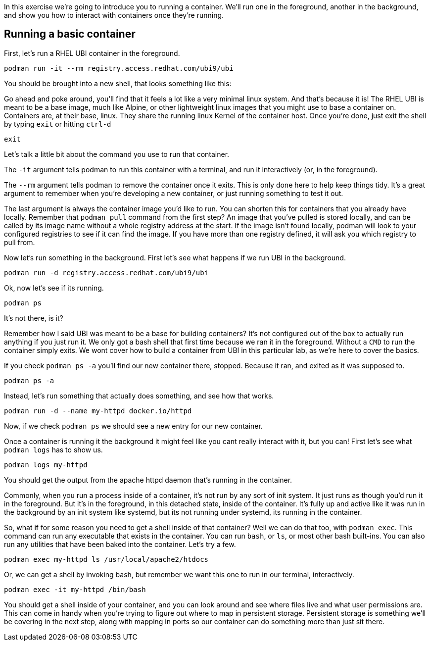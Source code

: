 In this exercise we’re going to introduce you to running a container.
We’ll run one in the foreground, another in the background, and show you
how to interact with containers once they’re running.

== Running a basic container

First, let’s run a RHEL UBI container in the foreground.

[source,bash,run]
----
podman run -it --rm registry.access.redhat.com/ubi9/ubi
----

You should be brought into a new shell, that looks something like this:

Go ahead and poke around, you’ll find that it feels a lot like a very
minimal linux system. And that’s because it is! The RHEL UBI is meant to
be a base image, much like Alpine, or other lightweight linux images
that you might use to base a container on. Containers are, at their
base, linux. They share the running linux Kernel of the container host.
Once you’re done, just exit the shell by typing `+exit+` or hitting
`+ctrl-d+`

[source,bash,run]
----
exit
----

Let’s talk a little bit about the command you use to run that container.

The `+-it+` argument tells podman to run this container with a terminal,
and run it interactively (or, in the foreground).

The `+--rm+` argument tells podman to remove the container once it
exits. This is only done here to help keep things tidy. It’s a great
argument to remember when you’re developing a new container, or just
running something to test it out.

The last argument is always the container image you’d like to run. You
can shorten this for containers that you already have locally. Remember
that `+podman pull+` command from the first step? An image that you’ve
pulled is stored locally, and can be called by its image name without a
whole registry address at the start. If the image isn’t found locally,
podman will look to your configured registries to see if it can find the
image. If you have more than one registry defined, it will ask you which
registry to pull from.

Now let’s run something in the background. First let’s see what happens
if we run UBI in the background.

[source,bash,run]
----
podman run -d registry.access.redhat.com/ubi9/ubi
----

Ok, now let’s see if its running.

[source,bash,run]
----
podman ps
----

It’s not there, is it?

Remember how I said UBI was meant to be a base for building containers?
It’s not configured out of the box to actually run anything if you just
run it. We only got a bash shell that first time because we ran it in
the foreground. Without a `+CMD+` to run the container simply exits. We
wont cover how to build a container from UBI in this particular lab, as
we’re here to cover the basics.

If you check `+podman ps -a+` you’ll find our new container there,
stopped. Because it ran, and exited as it was supposed to.

[source,bash,run]
----
podman ps -a
----

Instead, let’s run something that actually does something, and see how
that works.

[source,bash,run]
----
podman run -d --name my-httpd docker.io/httpd
----

Now, if we check `+podman ps+` we should see a new entry for our new
container.

Once a container is running it the background it might feel like you
cant really interact with it, but you can! First let’s see what
`+podman logs+` has to show us.

[source,bash,run]
----
podman logs my-httpd
----

You should get the output from the apache httpd daemon that’s running in
the container.

Commonly, when you run a process inside of a container, it’s not run by
any sort of init system. It just runs as though you’d run it in the
foreground. But it’s in the foreground, in this detached state, inside
of the container. It’s fully up and active like it was run in the
background by an init system like systemd, but its not running under
systemd, its running in the container.

So, what if for some reason you need to get a shell inside of that
container? Well we can do that too, with `+podman exec+`. This command
can run any executable that exists in the container. You can run
`+bash+`, or `+ls+`, or most other bash built-ins. You can also run any
utilities that have been baked into the container. Let’s try a few.

[source,bash,run]
----
podman exec my-httpd ls /usr/local/apache2/htdocs
----

Or, we can get a shell by invoking bash, but remember we want this one
to run in our terminal, interactively.

[source,bash,run]
----
podman exec -it my-httpd /bin/bash
----

You should get a shell inside of your container, and you can look around
and see where files live and what user permissions are. This can come in
handy when you’re trying to figure out where to map in persistent
storage. Persistent storage is something we’ll be covering in the next
step, along with mapping in ports so our container can do something more
than just sit there.
